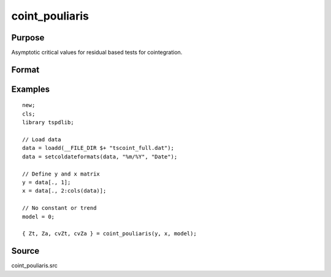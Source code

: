 
coint_pouliaris
==============================================

Purpose
----------------

Asymptotic critical values for residual based tests for cointegration.

Format
----------------
.. function:: { Zt, Za, cvZt, cvZa }  = coint_pouliaris(y, x, model[, bwl, varm])


    :param y: Dependent variable.
    :type y: Nx1 matrix

    :param x: Independent variable.
    :type x: NxK matrix

    :param model: Model to be implemented.

          =========== ====================
          0           None
          1           Constant only
          2           Constant and trend
          =========== ====================

    :type model: Scalar

    :param bwl: Optional, bandwidth length for long-run variance computation. Default = round(4 * (T/100)^(2/9)).
    :type bwl:  Scalar

    :param varm: Optional, long-run consistent variance estimation method. Default = 1.

             =========== ======================================================
             1           iid.
             2           Bartlett.
             3           Quadratic Spectral (QS).
             4           SPC with Bartlett /see (Sul, Phillips & Choi, 2005)
             5           SPC with QS
             6           Kurozumi with Bartlett
             7           Kurozumi with QS
             =========== ======================================================

    :type varm: Scalar

    :return Zt: Phillips & Ouliaris (1989) Zt test
    :rtype Zt:  Scalar

    :return Za: Phillips & Ouliaris (1989) Za test
    :rtype Za:  Scalar

    :return cvZt: 1%, 5%, 10% critical values for ADF and Zt test statistics.
    :rtype cvZt: Scalar

    :return cvZa:  1%, 5%, 10% critical values for Za test statistics.
    :rtype cvZa: Scalar


Examples
--------

::

  new;
  cls;
  library tspdlib;

  // Load data
  data = loadd(__FILE_DIR $+ "tscoint_full.dat");
  data = setcoldateformats(data, "%m/%Y", "Date");

  // Define y and x matrix
  y = data[., 1];
  x = data[., 2:cols(data)];

  // No constant or trend
  model = 0;

  { Zt, Za, cvZt, cvZa } = coint_pouliaris(y, x, model);



Source
------

coint_pouliaris.src

